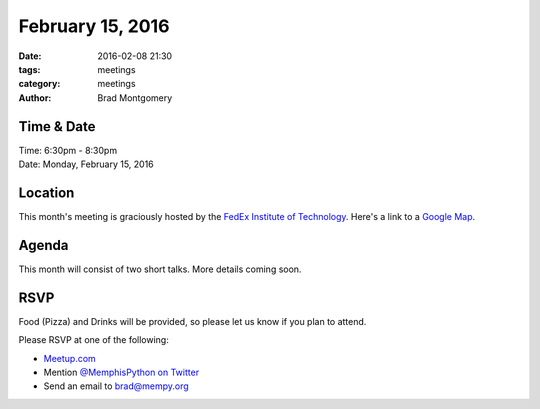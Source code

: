February 15, 2016
#################

:date: 2016-02-08 21:30
:tags: meetings
:category: meetings
:author: Brad Montgomery


Time & Date
-----------

| Time: 6:30pm - 8:30pm
| Date: Monday, February 15, 2016


Location
--------

This month's meeting is graciously hosted by the
`FedEx Institute of Technology <http://fedex.memphis.edu/>`_. Here's a link to a `Google Map <https://goo.gl/RsjTJb>`_.


Agenda
------

This month will consist of two short talks. More details coming soon.



RSVP
----

Food (Pizza) and Drinks will be provided, so please let us know if you plan to attend.

Please RSVP at one of the following:

* `Meetup.com <http://www.meetup.com/memphis-technology-user-groups/events/228362354/>`_
* Mention `@MemphisPython on Twitter <http://twitter.com/memphispython>`_
* Send an email to `brad@mempy.org <mailto:brad@mempy.org>`_
